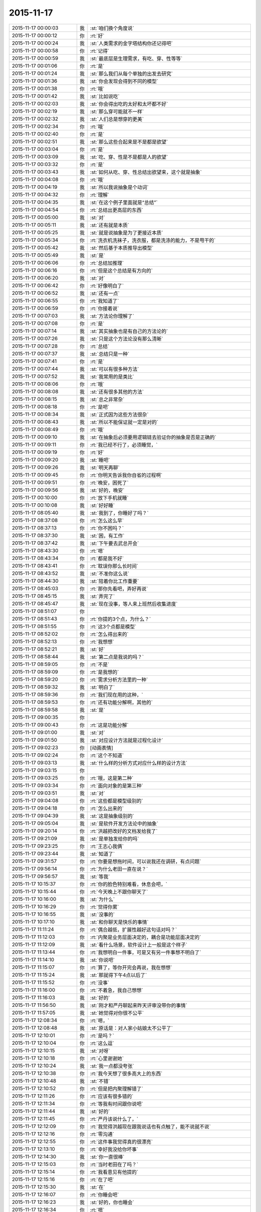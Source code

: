 2015-11-17
-------------

.. list-table::
   :widths: 25, 1, 60

   * - 2015-11-17 00:00:03
     - 我
     - :st:`咱们换个角度说`
   * - 2015-11-17 00:00:12
     - 你
     - :rt:`好`
   * - 2015-11-17 00:00:24
     - 我
     - :st:`人类需求的金字塔结构你还记得吧`
   * - 2015-11-17 00:00:58
     - 你
     - :rt:`记得`
   * - 2015-11-17 00:00:59
     - 我
     - :st:`最底层是生理需求，有吃、穿、性等等`
   * - 2015-11-17 00:01:06
     - 你
     - :rt:`是`
   * - 2015-11-17 00:01:24
     - 我
     - :st:`那么我们从每个单独的出发去研究`
   * - 2015-11-17 00:01:36
     - 我
     - :st:`你会发现会得到不同的模型`
   * - 2015-11-17 00:01:38
     - 你
     - :rt:`哦`
   * - 2015-11-17 00:01:42
     - 我
     - :st:`比如说吃`
   * - 2015-11-17 00:02:03
     - 我
     - :st:`你会得出吃的太好和太坏都不好`
   * - 2015-11-17 00:02:19
     - 我
     - :st:`那么穿可能就不一样`
   * - 2015-11-17 00:02:32
     - 我
     - :st:`人们总是想穿的更美`
   * - 2015-11-17 00:02:34
     - 你
     - :rt:`哦`
   * - 2015-11-17 00:02:40
     - 你
     - :rt:`是`
   * - 2015-11-17 00:02:51
     - 我
     - :st:`那么这些合起来是不是都是欲望`
   * - 2015-11-17 00:03:04
     - 你
     - :rt:`是`
   * - 2015-11-17 00:03:09
     - 我
     - :st:`吃、穿、性是不是都是人的欲望`
   * - 2015-11-17 00:03:32
     - 你
     - :rt:`是`
   * - 2015-11-17 00:03:43
     - 我
     - :st:`如何从吃、穿、性总结出欲望来，这个就是抽象`
   * - 2015-11-17 00:04:08
     - 你
     - :rt:`哦`
   * - 2015-11-17 00:04:19
     - 我
     - :st:`所以我说抽象是个动词`
   * - 2015-11-17 00:04:32
     - 你
     - :rt:`理解`
   * - 2015-11-17 00:04:35
     - 我
     - :st:`在这个例子里面就是“总结”`
   * - 2015-11-17 00:04:54
     - 你
     - :rt:`总结出更高层的东西`
   * - 2015-11-17 00:05:00
     - 我
     - :st:`对`
   * - 2015-11-17 00:05:11
     - 我
     - :st:`还有就是本质`
   * - 2015-11-17 00:05:25
     - 我
     - :st:`就是说抽象是为了更接近本质`
   * - 2015-11-17 00:05:34
     - 你
     - :rt:`洗衣机洗袜子，洗衣服，都是洗涤的能力，不是甩干的`
   * - 2015-11-17 00:05:42
     - 我
     - :st:`然后基于本质推导出模型`
   * - 2015-11-17 00:05:49
     - 我
     - :st:`是`
   * - 2015-11-17 00:06:06
     - 你
     - :rt:`总结加推理`
   * - 2015-11-17 00:06:16
     - 你
     - :rt:`但是这个总结是有方向的`
   * - 2015-11-17 00:06:20
     - 我
     - :st:`对`
   * - 2015-11-17 00:06:42
     - 你
     - :rt:`好像明白了`
   * - 2015-11-17 00:06:52
     - 我
     - :st:`还有一点`
   * - 2015-11-17 00:06:55
     - 你
     - :rt:`我知道了`
   * - 2015-11-17 00:06:59
     - 你
     - :rt:`你接着说`
   * - 2015-11-17 00:07:03
     - 我
     - :st:`方法论你理解了`
   * - 2015-11-17 00:07:08
     - 你
     - :rt:`是`
   * - 2015-11-17 00:07:14
     - 我
     - :st:`其实抽象也是有自己的方法论的`
   * - 2015-11-17 00:07:26
     - 我
     - :st:`只是这个方法论没有那么清晰`
   * - 2015-11-17 00:07:28
     - 你
     - :rt:`总结`
   * - 2015-11-17 00:07:37
     - 我
     - :st:`总结只是一种`
   * - 2015-11-17 00:07:41
     - 你
     - :rt:`是`
   * - 2015-11-17 00:07:44
     - 我
     - :st:`可以有很多种方法`
   * - 2015-11-17 00:07:52
     - 我
     - :st:`我常用的是类比`
   * - 2015-11-17 00:08:06
     - 你
     - :rt:`哦`
   * - 2015-11-17 00:08:08
     - 我
     - :st:`还有很多其他的方法`
   * - 2015-11-17 00:08:15
     - 我
     - :st:`总之非常杂`
   * - 2015-11-17 00:08:18
     - 你
     - :rt:`是吧`
   * - 2015-11-17 00:08:34
     - 我
     - :st:`正式因为这些方法很杂`
   * - 2015-11-17 00:08:43
     - 我
     - :st:`所以不能保证就一定是对的`
   * - 2015-11-17 00:08:49
     - 你
     - :rt:`哦`
   * - 2015-11-17 00:09:10
     - 我
     - :st:`在抽象后必须要用逻辑链去验证你的抽象是否是正确的`
   * - 2015-11-17 00:09:11
     - 你
     - :rt:`我已经不行了，必须睡觉，`
   * - 2015-11-17 00:09:19
     - 你
     - :rt:`好`
   * - 2015-11-17 00:09:20
     - 我
     - :st:`睡吧`
   * - 2015-11-17 00:09:26
     - 我
     - :st:`明天再聊`
   * - 2015-11-17 00:09:45
     - 你
     - :rt:`你明天告诉我你自省的过程啊`
   * - 2015-11-17 00:09:51
     - 你
     - :rt:`晚安，困死了`
   * - 2015-11-17 00:09:56
     - 我
     - :st:`好的，晚安`
   * - 2015-11-17 00:10:00
     - 你
     - :rt:`放下手机就睡`
   * - 2015-11-17 00:10:08
     - 我
     - :st:`好好睡`
   * - 2015-11-17 08:05:40
     - 我
     - :st:`我到了，你睡好了吗？`
   * - 2015-11-17 08:37:08
     - 你
     - :rt:`怎么这么早`
   * - 2015-11-17 08:37:13
     - 你
     - :rt:`你不困吗？`
   * - 2015-11-17 08:37:30
     - 我
     - :st:`困，有工作`
   * - 2015-11-17 08:37:42
     - 我
     - :st:`下午要去武总开会`
   * - 2015-11-17 08:43:30
     - 你
     - :rt:`嗯`
   * - 2015-11-17 08:43:34
     - 你
     - :rt:`都是我不好`
   * - 2015-11-17 08:43:41
     - 你
     - :rt:`耽误你那么长时间`
   * - 2015-11-17 08:43:52
     - 我
     - :st:`不准你这么说`
   * - 2015-11-17 08:44:30
     - 我
     - :st:`陪着你比工作重要`
   * - 2015-11-17 08:45:03
     - 你
     - :rt:`那你先看吧，弄好再说`
   * - 2015-11-17 08:45:15
     - 我
     - :st:`弄完了`
   * - 2015-11-17 08:45:47
     - 我
     - :st:`现在没事，等人来上班然后收集进度`
   * - 2015-11-17 08:51:07
     - 你
     - .. image:: /images/15252.jpg
          :width: 100px
   * - 2015-11-17 08:51:43
     - 你
     - :rt:`你提的3个点，为什么？`
   * - 2015-11-17 08:51:55
     - 你
     - :rt:`这3个点都是模型`
   * - 2015-11-17 08:52:02
     - 你
     - :rt:`怎么得出来的`
   * - 2015-11-17 08:52:13
     - 你
     - :rt:`我想想`
   * - 2015-11-17 08:52:21
     - 我
     - :st:`好`
   * - 2015-11-17 08:58:44
     - 我
     - :st:`第二点是我说的吗？`
   * - 2015-11-17 08:59:05
     - 你
     - :rt:`不是`
   * - 2015-11-17 08:59:09
     - 你
     - :rt:`是我想的`
   * - 2015-11-17 08:59:20
     - 你
     - :rt:`需求分析方法里的一种`
   * - 2015-11-17 08:59:32
     - 我
     - :st:`明白了`
   * - 2015-11-17 08:59:36
     - 你
     - :rt:`我们现在用的这种，`
   * - 2015-11-17 08:59:53
     - 你
     - :rt:`还有功能分解啊，其他的`
   * - 2015-11-17 08:59:58
     - 我
     - :st:`是`
   * - 2015-11-17 09:00:35
     - 你
     - .. image:: /images/15266.jpg
          :width: 100px
   * - 2015-11-17 09:00:43
     - 你
     - :rt:`这是功能分解`
   * - 2015-11-17 09:01:00
     - 我
     - :st:`对`
   * - 2015-11-17 09:01:50
     - 我
     - :st:`对应设计方法就是过程化设计`
   * - 2015-11-17 09:02:23
     - 你
     - [动画表情]
   * - 2015-11-17 09:02:24
     - 你
     - :rt:`这个不知道`
   * - 2015-11-17 09:03:13
     - 我
     - :st:`什么样的分析方式对应什么样的设计方法`
   * - 2015-11-17 09:03:15
     - 你
     - .. image:: /images/15273.jpg
          :width: 100px
   * - 2015-11-17 09:03:25
     - 你
     - :rt:`哦，这是第二种`
   * - 2015-11-17 09:03:34
     - 你
     - :rt:`面向对象的是第三种`
   * - 2015-11-17 09:03:51
     - 我
     - :st:`对`
   * - 2015-11-17 09:04:08
     - 你
     - :rt:`这些都是模型级别的`
   * - 2015-11-17 09:04:18
     - 你
     - :rt:`怎么出来的`
   * - 2015-11-17 09:04:39
     - 我
     - :st:`这是抽象级别的`
   * - 2015-11-17 09:05:04
     - 我
     - :st:`是软件开发方法论中的抽象`
   * - 2015-11-17 09:20:14
     - 你
     - :rt:`洪越把改好的文档发给我了`
   * - 2015-11-17 09:21:09
     - 我
     - :st:`是单独发给你的吗`
   * - 2015-11-17 09:23:25
     - 你
     - :rt:`王志心我俩`
   * - 2015-11-17 09:23:44
     - 我
     - :st:`知道了`
   * - 2015-11-17 09:31:57
     - 你
     - :rt:`你要是想拖时间，可以说我还在调研，有点问题`
   * - 2015-11-17 09:56:14
     - 你
     - :rt:`为什么老田一直在说？`
   * - 2015-11-17 09:56:57
     - 我
     - :st:`等我`
   * - 2015-11-17 10:15:37
     - 你
     - :rt:`你的脸色特别难看，休息会吧，`
   * - 2015-11-17 10:15:44
     - 你
     - :rt:`今天晚上不跟你聊天了`
   * - 2015-11-17 10:16:00
     - 我
     - :st:`为什么`
   * - 2015-11-17 10:16:29
     - 你
     - :rt:`觉得你累`
   * - 2015-11-17 10:16:55
     - 我
     - :st:`没事的`
   * - 2015-11-17 10:17:10
     - 我
     - :st:`和你聊天是快乐的事情`
   * - 2015-11-17 11:11:24
     - 你
     - :rt:`偶合越低，扩展性越好这句话对吗？`
   * - 2015-11-17 11:12:03
     - 你
     - :rt:`内聚是业务层面决定的，耦合是功能层面决定的`
   * - 2015-11-17 11:12:09
     - 我
     - :st:`看什么场景，软件设计上一般是这个样子`
   * - 2015-11-17 11:13:44
     - 你
     - :rt:`我想明白一件事，可是又有另一件事想不明白了`
   * - 2015-11-17 11:14:10
     - 我
     - :st:`你说吧`
   * - 2015-11-17 11:15:07
     - 你
     - :rt:`算了，等你开完会再说，我在想想`
   * - 2015-11-17 11:15:24
     - 我
     - :st:`那就得下午4点以后了`
   * - 2015-11-17 11:15:52
     - 你
     - :rt:`没事`
   * - 2015-11-17 11:16:00
     - 你
     - :rt:`不着急，我自己想想`
   * - 2015-11-17 11:16:03
     - 我
     - :st:`好的`
   * - 2015-11-17 11:56:50
     - 我
     - :st:`刚才和严丹聊起来昨天评审没带你的事情`
   * - 2015-11-17 11:57:05
     - 我
     - :st:`她觉得对你很不公平`
   * - 2015-11-17 12:08:34
     - 你
     - :rt:`嗯，`
   * - 2015-11-17 12:08:48
     - 我
     - :st:`原话是：对人家小姑娘太不公平了`
   * - 2015-11-17 12:10:01
     - 你
     - :rt:`是吗？`
   * - 2015-11-17 12:10:04
     - 你
     - :rt:`这么逗`
   * - 2015-11-17 12:10:15
     - 我
     - :st:`对呀`
   * - 2015-11-17 12:10:18
     - 你
     - :rt:`心里谢谢她`
   * - 2015-11-17 12:10:24
     - 我
     - :st:`我一点都没夸张`
   * - 2015-11-17 12:10:38
     - 你
     - :rt:`我今天想了很多高大上的东西`
   * - 2015-11-17 12:10:48
     - 我
     - :st:`不错`
   * - 2015-11-17 12:10:52
     - 你
     - :rt:`但是把内聚理解错了`
   * - 2015-11-17 12:11:26
     - 你
     - :rt:`应该有很多错的`
   * - 2015-11-17 12:11:34
     - 你
     - :rt:`等我有时间跟你说吧`
   * - 2015-11-17 12:11:44
     - 我
     - :st:`好的`
   * - 2015-11-17 12:11:45
     - 你
     - :rt:`严丹该说什么了，`
   * - 2015-11-17 12:12:09
     - 你
     - :rt:`我觉得洪越现在跟我说话也有点触了，能不说就不说`
   * - 2015-11-17 12:12:16
     - 你
     - :rt:`零沟通`
   * - 2015-11-17 12:12:55
     - 你
     - :rt:`这件事我觉得真的很漂亮`
   * - 2015-11-17 12:13:10
     - 你
     - :rt:`幸好我没给你坏事`
   * - 2015-11-17 12:14:30
     - 我
     - :st:`你一直很棒`
   * - 2015-11-17 12:15:03
     - 你
     - :rt:`当时老田在了吗？`
   * - 2015-11-17 12:15:14
     - 你
     - :rt:`我看意见有他提的`
   * - 2015-11-17 12:15:16
     - 你
     - :rt:`在了吧`
   * - 2015-11-17 12:15:30
     - 我
     - :st:`在`
   * - 2015-11-17 12:16:07
     - 你
     - :rt:`你睡会吧`
   * - 2015-11-17 12:16:23
     - 我
     - :st:`好的，你也睡会`
   * - 2015-11-17 12:16:34
     - 你
     - :rt:`嗯`
   * - 2015-11-17 13:30:39
     - 你
     - :rt:`几点开会`
   * - 2015-11-17 13:31:13
     - 我
     - :st:`2点`
   * - 2015-11-17 13:31:26
     - 我
     - :st:`今天开会不能和你聊天了`
   * - 2015-11-17 13:31:34
     - 我
     - :st:`武总很介意这事`
   * - 2015-11-17 16:00:15
     - 我
     - :st:`终于完事了，你们呢`
   * - 2015-11-17 16:47:10
     - 我
     - :st:`亲，你今天几点走？`
   * - 2015-11-17 17:03:39
     - 你
     - :rt:`打球`
   * - 2015-11-17 17:03:52
     - 我
     - :st:`哦`
   * - 2015-11-17 17:04:02
     - 我
     - :st:`那就算了吧`
   * - 2015-11-17 17:05:14
     - 我
     - :st:`[可怜]`
   * - 2015-11-17 17:06:30
     - 你
     - :rt:`有时间再看，要好好看哦`
   * - 2015-11-17 17:07:01
     - 你
     - :rt:`还有点紧张`
   * - 2015-11-17 17:07:05
     - 我
     - :st:`哦，没时间，不给你看了[右哼哼]`
   * - 2015-11-17 17:07:57
     - 你
     - .. image:: /images/15345.jpg
          :width: 100px
   * - 2015-11-17 17:08:05
     - 你
     - :rt:`过来，挠死你`
   * - 2015-11-17 17:36:26
     - 我
     - :st:`你几点回来`
   * - 2015-11-17 17:38:03
     - 我
     - :st:`私人计算器 - 私密文件隐藏工具 & 图片/视频浏览器 作者是 Bang`
       :st:`https://appsto.re/cn/WfEHM.i`
   * - 2015-11-17 17:38:15
     - 我
     - :st:`刚才给你看的软件`
   * - 2015-11-17 17:45:21
     - 你
     - :rt:`哈哈`
   * - 2015-11-17 17:45:42
     - 你
     - :rt:`一个小时，不过阿娇跟我一起[大哭]`
   * - 2015-11-17 17:45:54
     - 我
     - :st:`好吧，我等你`
   * - 2015-11-17 17:46:10
     - 你
     - :rt:`你怎么等我`
   * - 2015-11-17 17:46:23
     - 你
     - :rt:`我得带阿娇回地铁站`
   * - 2015-11-17 17:46:30
     - 我
     - :st:`我回家等你`
   * - 2015-11-17 17:46:35
     - 你
     - :rt:`哈哈`
   * - 2015-11-17 17:46:41
     - 我
     - :st:`等你微信我`
   * - 2015-11-17 17:46:47
     - 你
     - :rt:`你把照片删了行吗？`
   * - 2015-11-17 17:46:50
     - 你
     - :rt:`那么丑`
   * - 2015-11-17 17:46:53
     - 我
     - :st:`你以为我怎么等你`
   * - 2015-11-17 17:46:57
     - 我
     - :st:`我喜欢`
   * - 2015-11-17 17:47:07
     - 我
     - :st:`外面的都删了`
   * - 2015-11-17 17:47:13
     - 我
     - :st:`自己留着看`
   * - 2015-11-17 17:47:14
     - 你
     - :rt:`要是她不做我车，你可以啊`
   * - 2015-11-17 17:47:27
     - 我
     - :st:`是呗，我也想`
   * - 2015-11-17 17:47:29
     - 你
     - :rt:`快删了，以后再给你发`
   * - 2015-11-17 17:47:40
     - 你
     - :rt:`删了`
   * - 2015-11-17 17:47:49
     - 我
     - :st:`你发给我的我都收起来`
   * - 2015-11-17 17:47:54
     - 我
     - :st:`慢慢看`
   * - 2015-11-17 17:47:58
     - 你
     - :rt:`今天大崔发言了，没有我想象的好`
   * - 2015-11-17 17:48:03
     - 你
     - :rt:`有什么好看的`
   * - 2015-11-17 17:48:05
     - 我
     - :st:`都特么美`
   * - 2015-11-17 17:48:07
     - 你
     - :rt:`不理解`
   * - 2015-11-17 17:48:39
     - 你
     - :rt:`难看，现在都不敢自拍了，你等我吧，我打球回来找你`
   * - 2015-11-17 17:48:49
     - 我
     - :st:`好的`
   * - 2015-11-17 19:28:55
     - 我
     - :st:`你还不走`
   * - 2015-11-17 19:29:10
     - 我
     - :st:`刘甲肯定送我`
   * - 2015-11-17 20:01:21
     - 我
     - :st:`到家了吗`
   * - 2015-11-17 20:19:03
     - 我
     - :st:`好的`
   * - 2015-11-17 20:19:04
     - 你
     - :rt:`刚到，今天去趟加油站加油`
   * - 2015-11-17 21:05:26
     - 你
     - :rt:`干嘛呢？`
   * - 2015-11-17 21:14:12
     - 我
     - :st:`我姥姥刚才不好`
   * - 2015-11-17 21:14:24
     - 我
     - :st:`刚刚忙完`
   * - 2015-11-17 21:14:32
     - 我
     - :st:`着急了吧`
   * - 2015-11-17 21:18:05
     - 我
     - :st:`生气了？`
   * - 2015-11-17 21:21:01
     - 我
     - :st:`睡觉了？`
   * - 2015-11-17 21:43:01
     - 我
     - :st:`旭明电话`
   * - 2015-11-17 21:45:28
     - 我
     - :st:`别着急`
   * - 2015-11-17 21:45:53
     - 你
     - :rt:`没事就行，你姥姥怎么样了`
   * - 2015-11-17 21:46:00
     - 我
     - :st:`高血压`
   * - 2015-11-17 21:46:08
     - 你
     - :rt:`好了吗？`
   * - 2015-11-17 21:46:19
     - 我
     - :st:`躺下了`
   * - 2015-11-17 21:46:27
     - 你
     - :rt:`嗯`
   * - 2015-11-17 21:46:31
     - 我
     - :st:`应该好多了`
   * - 2015-11-17 21:46:40
     - 你
     - :rt:`我想洗澡去，你再等我会`
   * - 2015-11-17 21:46:44
     - 我
     - :st:`吓坏我了`
   * - 2015-11-17 21:46:47
     - 我
     - :st:`好的`
   * - 2015-11-17 22:20:40
     - 你
     - :rt:`好了`
   * - 2015-11-17 22:21:04
     - 我
     - :st:`好的`
   * - 2015-11-17 22:21:38
     - 你
     - :rt:`你完事了吗`
   * - 2015-11-17 22:21:43
     - 我
     - :st:`今天想聊什么`
   * - 2015-11-17 22:21:54
     - 你
     - :rt:`你看我的ppt 了吗？`
   * - 2015-11-17 22:22:01
     - 我
     - :st:`还没有`
   * - 2015-11-17 22:22:08
     - 我
     - :st:`明天吧`
   * - 2015-11-17 22:22:41
     - 我
     - :st:`我姥姥还没睡`
   * - 2015-11-17 22:22:50
     - 你
     - :rt:`哦，还没睡啊`
   * - 2015-11-17 22:22:57
     - 你
     - :rt:`那算了`
   * - 2015-11-17 22:22:59
     - 我
     - :st:`她难受`
   * - 2015-11-17 22:23:04
     - 我
     - :st:`我陪着她`
   * - 2015-11-17 22:23:05
     - 你
     - :rt:`本来想打电话的`
   * - 2015-11-17 22:23:10
     - 我
     - :st:`我知道`
   * - 2015-11-17 22:23:11
     - 你
     - :rt:`吃药了吗？`
   * - 2015-11-17 22:23:14
     - 你
     - :rt:`应该的`
   * - 2015-11-17 22:23:15
     - 我
     - :st:`吃了`
   * - 2015-11-17 22:23:20
     - 你
     - :rt:`好`
   * - 2015-11-17 22:23:26
     - 你
     - :rt:`那就观察观察`
   * - 2015-11-17 22:23:44
     - 我
     - :st:`明天晚上咱俩面谈吧`
   * - 2015-11-17 22:23:52
     - 我
     - :st:`正好说说PPT`
   * - 2015-11-17 22:24:12
     - 我
     - :st:`而且明天下午我去开任职的会`
   * - 2015-11-17 22:24:13
     - 你
     - :rt:`好啊，没事的话行`
   * - 2015-11-17 22:24:16
     - 你
     - :rt:`好`
   * - 2015-11-17 22:24:22
     - 你
     - :rt:`正好`
   * - 2015-11-17 22:24:28
     - 我
     - :st:`是`
   * - 2015-11-17 22:24:40
     - 你
     - :rt:`我问你几个观点`
   * - 2015-11-17 22:24:46
     - 你
     - :rt:`你看我说的对不对`
   * - 2015-11-17 22:24:54
     - 我
     - :st:`好的`
   * - 2015-11-17 22:25:23
     - 你
     - :rt:`从我今天发给你的问题开始`
   * - 2015-11-17 22:26:13
     - 你
     - :rt:`我想这个问题的时候看书来着，看到需求的优先级，一下子想通了，你看我想的对不对`
   * - 2015-11-17 22:26:24
     - 我
     - :st:`好的`
   * - 2015-11-17 22:26:29
     - 你
     - :rt:`你说软件复杂的根本原因是变化`
   * - 2015-11-17 22:27:00
     - 你
     - :rt:`那需求分析复杂的原因也是变化这句话对吗？`
   * - 2015-11-17 22:27:16
     - 你
     - :rt:`我理解的，软件复杂是因为需求变化`
   * - 2015-11-17 22:27:21
     - 我
     - :st:`对`
   * - 2015-11-17 22:27:26
     - 你
     - :rt:`那就对了`
   * - 2015-11-17 22:27:59
     - 你
     - :rt:`我看到一句话，是功能分解法的缺点之一是不能适应需求的变化`
   * - 2015-11-17 22:28:25
     - 你
     - :rt:`那么面向对象分析法肯定能适应需求的变化`
   * - 2015-11-17 22:28:33
     - 你
     - :rt:`But how ？`
   * - 2015-11-17 22:29:34
     - 你
     - :rt:`面向对象分析法和结构分析法都是分解·抽象的思想`
   * - 2015-11-17 22:30:00
     - 你
     - :rt:`只不过一个是面向对象的，一个是面向过程的`
   * - 2015-11-17 22:30:45
     - 你
     - :rt:`抽象的概念很重要，通过抽象能够找到需求的本质`
   * - 2015-11-17 22:31:04
     - 我
     - :st:`对`
   * - 2015-11-17 22:31:16
     - 你
     - :rt:`而本质的需求是软件必须满足的功能，而且要非常完美的完成`
   * - 2015-11-17 22:31:31
     - 你
     - :rt:`这个对应需求优先级的基本需求`
   * - 2015-11-17 22:33:18
     - 你
     - :rt:`而我们抽象的过程忽略的那些主要的细节，非本质但也很重要的细节，是增强产品的需求，对应需求优先级的条件需求`
   * - 2015-11-17 22:33:43
     - 你
     - :rt:`这部分功能要努力做到完美，不做也可以接受`
   * - 2015-11-17 22:34:55
     - 你
     - :rt:`而抽象过程中忽略的次要细节，最外层的细节，是可做可不做的，对应需求优先级的可选需求，`
   * - 2015-11-17 22:35:16
     - 你
     - :rt:`这部分功能允许有瑕疵`
   * - 2015-11-17 22:35:26
     - 我
     - :st:`哈哈`
   * - 2015-11-17 22:35:33
     - 你
     - :rt:`你笑什么`
   * - 2015-11-17 22:35:36
     - 我
     - :st:`你总结的比我好`
   * - 2015-11-17 22:35:41
     - 你
     - :rt:`啊？`
   * - 2015-11-17 22:35:49
     - 我
     - :st:`我都没有想这么清楚`
   * - 2015-11-17 22:35:51
     - 你
     - :rt:`我还没说完呢，这不是最重要的`
   * - 2015-11-17 22:35:57
     - 你
     - :rt:`你接着听我说`
   * - 2015-11-17 22:35:58
     - 我
     - :st:`好的`
   * - 2015-11-17 22:36:14
     - 你
     - :rt:`我今天兴奋的没睡着觉`
   * - 2015-11-17 22:36:20
     - 我
     - :st:`哦`
   * - 2015-11-17 22:36:56
     - 你
     - :rt:`这下就到抽象为什么能适应需求的变化`
   * - 2015-11-17 22:37:22
     - 你
     - :rt:`接下来的阐述也能解释显示和隐士需求`
   * - 2015-11-17 22:39:20
     - 你
     - :rt:`抽象目的是抓住需求的本质，有了本质就可以判断变化的需求是否可以扩展，如果变化的需求和原来的需求本质相同，就可以复用原来需求的模型，如果变化的需求和原来的需求本质不同，就不能再次复用`
   * - 2015-11-17 22:39:38
     - 你
     - :rt:`这一点加载工具是个特别好的例子`
   * - 2015-11-17 22:39:41
     - 我
     - :st:`对`
   * - 2015-11-17 22:41:03
     - 你
     - :rt:`我做的通配符，指定列值等这些需求的本质相同，依然是加载工具，所以控制文件，dispserver dispcli 的模型是可以复用的`
   * - 2015-11-17 22:41:16
     - 我
     - :st:`是`
   * - 2015-11-17 22:41:35
     - 你
     - :rt:`而迁移工具的需求跟加载工具本质不同，所以不能复用`
   * - 2015-11-17 22:41:46
     - 我
     - :st:`对`
   * - 2015-11-17 22:42:28
     - 你
     - :rt:`从这点上说，只要需求本质找到，而且需求本质没变，抽象思维就能够适应需求变化`
   * - 2015-11-17 22:43:37
     - 你
     - :rt:`而用户提的显示需求是分布在各个层次上的零散的需求点，有的是本质，有的是主要细节，有的是必要细节`
   * - 2015-11-17 22:44:40
     - 你
     - :rt:`我们挖掘的隐士需求，和已有的显示需求最小合集必须包括整个需求的本质`
   * - 2015-11-17 22:44:57
     - 你
     - :rt:`这样形成的需求就能够适应变化`
   * - 2015-11-17 22:45:09
     - 我
     - :st:`你先写，我去洗澡，回来上床陪你`
   * - 2015-11-17 22:45:10
     - 你
     - :rt:`而且能够最大限度的复用`
   * - 2015-11-17 22:45:14
     - 你
     - :rt:`好`
   * - 2015-11-17 22:46:24
     - 你
     - :rt:`这是我理解的你说的显隐式需求，`
   * - 2015-11-17 22:46:45
     - 你
     - :rt:`下一句是功能分解法被淘汰的原因`
   * - 2015-11-17 22:49:25
     - 你
     - :rt:`他的缺点有3个，我只说2个，有一个不重要，功能分解法就是把需求和功能做一一映射，这种方法看似实现了所有需求，但他忽略了最重要的东西，就是各个需求之间的联系，我把他叫做内聚，把整个系统看成一个模块，里边有多个需求点，或者叫功能`
   * - 2015-11-17 22:51:04
     - 你
     - :rt:`这些功能之间是有联系的，这个联系的模型就是本质，主要细节，次要细节模型，功能分解法忽视了这个联系，所以需求点之间的关系极弱，甚至有些关系都是错的，也因为如此，他适应不了需求的变化，`
   * - 2015-11-17 22:52:27
     - 你
     - :rt:`因为那个需求点对于他来说，与原来的关系都不清楚，只能来一个做一个，根本没有复用一说，他的没法复用，`
   * - 2015-11-17 22:52:44
     - 你
     - :rt:`第二个缺点是不能判断需求的正确性`
   * - 2015-11-17 22:54:27
     - 你
     - :rt:`面向对象分析法为什么能判断需求的正确性，这是由需求本质的模型决定的，如果出现错误，在这个模型中，最终必然会出现矛盾，这个例子我想不出来`
   * - 2015-11-17 22:55:43
     - 你
     - :rt:`而功能分解法忽视了联系，各个点关系弱或者独立，或者关系错误，没有整体观，没有逻辑推理，判断不了正误`
   * - 2015-11-17 22:56:00
     - 我
     - :st:`出来了`
   * - 2015-11-17 22:56:11
     - 你
     - :rt:`嗯，你看看吧`
   * - 2015-11-17 22:56:44
     - 你
     - :rt:`好累`
   * - 2015-11-17 22:56:59
     - 你
     - :rt:`你看看有没有错的`
   * - 2015-11-17 22:58:19
     - 我
     - :st:`老杨电话`
   * - 2015-11-17 22:58:54
     - 我
     - :st:`困了吗`
   * - 2015-11-17 22:59:39
     - 你
     - :rt:`没困`
   * - 2015-11-17 23:00:39
     - 我
     - :st:`好的`
   * - 2015-11-17 23:00:47
     - 我
     - :st:`我先看看`
   * - 2015-11-17 23:00:52
     - 你
     - :rt:`嗯`
   * - 2015-11-17 23:01:01
     - 我
     - :st:`还在打电话`
   * - 2015-11-17 23:01:16
     - 你
     - :rt:`你先忙吧，我不急`
   * - 2015-11-17 23:03:46
     - 我
     - :st:`看完了`
   * - 2015-11-17 23:04:04
     - 你
     - :rt:`嗯，有错的吗？`
   * - 2015-11-17 23:04:09
     - 我
     - :st:`你说的比以前又很大进步`
   * - 2015-11-17 23:04:16
     - 你
     - :rt:`或者说跳跃的`
   * - 2015-11-17 23:04:23
     - 我
     - :st:`非常大的进步`
   * - 2015-11-17 23:04:40
     - 你
     - :rt:`这跟你那次培训有直接关系`
   * - 2015-11-17 23:04:46
     - 我
     - :st:`而且是按照我说的方向前进的`
   * - 2015-11-17 23:04:52
     - 你
     - :rt:`真的吗？`
   * - 2015-11-17 23:04:56
     - 我
     - :st:`对呀`
   * - 2015-11-17 23:04:57
     - 你
     - :rt:`太好了，`
   * - 2015-11-17 23:05:10
     - 你
     - :rt:`我就想跟你聊聊我想的这些`
   * - 2015-11-17 23:05:20
     - 你
     - :rt:`因为我脑子里有很多问题`
   * - 2015-11-17 23:05:37
     - 我
     - :st:`好呀`
   * - 2015-11-17 23:05:38
     - 你
     - :rt:`我以前习惯一直跟你问，自己不动脑子`
   * - 2015-11-17 23:05:44
     - 我
     - :st:`说说吧`
   * - 2015-11-17 23:06:04
     - 你
     - :rt:`你先说，我说的这些有没有错的`
   * - 2015-11-17 23:06:16
     - 我
     - :st:`基本上没错`
   * - 2015-11-17 23:06:35
     - 我
     - :st:`或者说从你这个层次上讲没错`
   * - 2015-11-17 23:06:38
     - 你
     - :rt:`我怕我想错了，因为后边我有点想不明白`
   * - 2015-11-17 23:06:44
     - 你
     - :rt:`哦，`
   * - 2015-11-17 23:06:54
     - 我
     - :st:`想不明白是因为层次不够`
   * - 2015-11-17 23:06:55
     - 你
     - :rt:`那我问你几个问题`
   * - 2015-11-17 23:07:12
     - 你
     - :rt:`到这这部分基本结束了`
   * - 2015-11-17 23:07:32
     - 你
     - :rt:`就是显隐士需求，和需求变化的事`
   * - 2015-11-17 23:08:07
     - 你
     - :rt:`结构化分析法和面向对象分析法都是分解抽象的思想`
   * - 2015-11-17 23:08:29
     - 我
     - :st:`是`
   * - 2015-11-17 23:08:32
     - 你
     - :rt:`我看书上说，结构化分析法是面向过程的`
   * - 2015-11-17 23:08:40
     - 你
     - :rt:`是数据流图`
   * - 2015-11-17 23:08:52
     - 你
     - :rt:`而面向对象是用例图`
   * - 2015-11-17 23:09:04
     - 你
     - :rt:`我想为什么是这样的`
   * - 2015-11-17 23:09:43
     - 你
     - :rt:`他说usecase 模型是从外部看系统构建出来的`
   * - 2015-11-17 23:09:53
     - 你
     - :rt:`黑盒`
   * - 2015-11-17 23:10:21
     - 你
     - :rt:`这个我也能理解，就是用户·系统模型`
   * - 2015-11-17 23:10:30
     - 你
     - :rt:`可是为什么是这样的`
   * - 2015-11-17 23:11:42
     - 你
     - :rt:`剩下还有一点我的理解，我觉得，需求分析对应软件设计的话，编写软件需求说明书就对应软件设计的编码，`
   * - 2015-11-17 23:12:07
     - 你
     - :rt:`都是把模型表达出来的方式`
   * - 2015-11-17 23:14:07
     - 你
     - :rt:`所以，站在用户的角度，体现用户的价值这些都是编写软件说明书需要注意的事情，他对找模型帮助不大，而且模型必须是在写文档之前就建立好了`
   * - 2015-11-17 23:14:21
     - 我
     - :st:`j接着说`
   * - 2015-11-17 23:15:08
     - 你
     - :rt:`没了，我说的这些就是我ppt想表达的东西，就是中间那个问题，没串起来`
   * - 2015-11-17 23:15:30
     - 你
     - :rt:`你明天看我ppt 的话就看出来了`
   * - 2015-11-17 23:15:49
     - 我
     - :st:`我告诉你吧`
   * - 2015-11-17 23:15:50
     - 你
     - :rt:`因为那个问题我没想明白，我在ppt 里没有写`
   * - 2015-11-17 23:15:54
     - 你
     - :rt:`好`
   * - 2015-11-17 23:16:04
     - 你
     - :rt:`刚才好像有人敲门`
   * - 2015-11-17 23:16:14
     - 你
     - :rt:`我没感动`
   * - 2015-11-17 23:16:20
     - 我
     - :st:`先别动`
   * - 2015-11-17 23:16:24
     - 我
     - :st:`听听再说`
   * - 2015-11-17 23:16:36
     - 你
     - :rt:`不敲了`
   * - 2015-11-17 23:16:44
     - 你
     - :rt:`好像是`
   * - 2015-11-17 23:16:45
     - 我
     - :st:`好的`
   * - 2015-11-17 23:17:07
     - 你
     - :rt:`我家卧室离门挺远的，不知道是不是我家门`
   * - 2015-11-17 23:17:22
     - 我
     - :st:`结构化分析和面向对象分析有本质不同`
   * - 2015-11-17 23:17:27
     - 你
     - :rt:`你接着说`
   * - 2015-11-17 23:17:52
     - 我
     - :st:`也就是功能分解法和面向对象的区别`
   * - 2015-11-17 23:18:09
     - 你
     - :rt:`啊？`
   * - 2015-11-17 23:18:27
     - 我
     - :st:`你还记得我培训说过我们为什么使用面向对象吗`
   * - 2015-11-17 23:18:44
     - 你
     - :rt:`功能分解，结构化分析，面向对象分析是需求分析的3个方法`
   * - 2015-11-17 23:18:56
     - 你
     - :rt:`现在大家都用面向对象分析法`
   * - 2015-11-17 23:19:01
     - 我
     - :st:`前两个本质上没有区别`
   * - 2015-11-17 23:19:07
     - 你
     - :rt:`哦`
   * - 2015-11-17 23:19:16
     - 你
     - :rt:`你接着说`
   * - 2015-11-17 23:19:20
     - 我
     - :st:`结构化一般在程序设计里用的多`
   * - 2015-11-17 23:19:31
     - 我
     - :st:`好`
   * - 2015-11-17 23:19:48
     - 我
     - :st:`你还记得我们是怎么认识世界的吗`
   * - 2015-11-17 23:20:08
     - 你
     - :rt:`不记得了`
   * - 2015-11-17 23:20:16
     - 我
     - :st:`面向对象`
   * - 2015-11-17 23:20:36
     - 我
     - :st:`从小我们就是接受面向对象的训练`
   * - 2015-11-17 23:20:41
     - 我
     - :st:`举个例子`
   * - 2015-11-17 23:20:48
     - 你
     - :rt:`嗯`
   * - 2015-11-17 23:20:54
     - 我
     - :st:`教小孩认识苹果`
   * - 2015-11-17 23:21:08
     - 我
     - :st:`会先说这是一个苹果`
   * - 2015-11-17 23:21:30
     - 我
     - :st:`苹果外面有皮，里面有核`
   * - 2015-11-17 23:21:43
     - 我
     - :st:`吃的是苹果肉`
   * - 2015-11-17 23:21:48
     - 我
     - :st:`对不对`
   * - 2015-11-17 23:21:53
     - 你
     - :rt:`对`
   * - 2015-11-17 23:22:02
     - 你
     - :rt:`我好像明白点了`
   * - 2015-11-17 23:22:41
     - 你
     - :rt:`从外部看系统的方法是人们认识世界的方法`
   * - 2015-11-17 23:22:50
     - 我
     - :st:`对`
   * - 2015-11-17 23:23:50
     - 你
     - :rt:`结构化分析法是把系统当成白盒`
   * - 2015-11-17 23:24:11
     - 你
     - :rt:`数据像血液一样`
   * - 2015-11-17 23:24:37
     - 你
     - :rt:`看着在系统里怎么运作，这显然不是人们了解事物的方法`
   * - 2015-11-17 23:25:07
     - 你
     - :rt:`这是人们已经研究完事物后，验证的方法`
   * - 2015-11-17 23:25:32
     - 你
     - :rt:`姥姥睡了吗？`
   * - 2015-11-17 23:26:07
     - 我
     - :st:`刚才老杨电话`
   * - 2015-11-17 23:26:37
     - 我
     - :st:`睡了，不是很踏实，今天晚上我陪着她`
   * - 2015-11-17 23:27:04
     - 你
     - :rt:`嗯`
   * - 2015-11-17 23:27:11
     - 我
     - :st:`结构化是白盒`
   * - 2015-11-17 23:27:17
     - 我
     - :st:`但是不是血液`
   * - 2015-11-17 23:27:32
     - 你
     - :rt:`你这是给我不能给你打电话的暗示吗？`
   * - 2015-11-17 23:27:40
     - 我
     - :st:`是`
   * - 2015-11-17 23:27:48
     - 你
     - :rt:`真讨厌`
   * - 2015-11-17 23:28:08
     - 我
     - :st:`我也想和你聊，特别想听你的声音`
   * - 2015-11-17 23:28:13
     - 你
     - :rt:`我想听你说话，就一会行不`
   * - 2015-11-17 23:28:23
     - 我
     - :st:`算了吧`
   * - 2015-11-17 23:28:30
     - 你
     - :rt:`哦`
   * - 2015-11-17 23:28:37
     - 你
     - :rt:`那算了`
   * - 2015-11-17 23:28:39
     - 我
     - :st:`明天晚上我陪你面谈`
   * - 2015-11-17 23:28:45
     - 你
     - :rt:`让姥姥安心睡吧`
   * - 2015-11-17 23:28:52
     - 我
     - :st:`随你怎么聊`
   * - 2015-11-17 23:29:00
     - 我
     - :st:`聊到几点都行`
   * - 2015-11-17 23:29:23
     - 我
     - :st:`到时候让你听烦了我的声音`
   * - 2015-11-17 23:29:55
     - 你
     - :rt:`我就是觉得电话里你的声音很柔和`
   * - 2015-11-17 23:30:03
     - 我
     - :st:`哦`
   * - 2015-11-17 23:30:07
     - 你
     - :rt:`而且很开心`
   * - 2015-11-17 23:30:15
     - 我
     - :st:`平时说话我也一样的`
   * - 2015-11-17 23:30:22
     - 你
     - :rt:`当面就没感觉了`
   * - 2015-11-17 23:30:56
     - 我
     - :st:`好吧，你打过来吧，就说两句，不准多了`
   * - 2015-11-17 23:31:08
     - 你
     - :rt:`不了`
   * - 2015-11-17 23:31:17
     - 你
     - :rt:`让姥姥好好睡吧`
   * - 2015-11-17 23:31:20
     - 我
     - :st:`打吧`
   * - 2015-11-17 23:31:25
     - 你
     - :rt:`你看你，`
   * - 2015-11-17 23:31:30
     - 我
     - :st:`我告诉你哪错了`
   * - 2015-11-17 23:31:35
     - 你
     - :rt:`我怕吵到她`
   * - 2015-11-17 23:31:39
     - 我
     - :st:`省的我打字了`
   * - 2015-11-17 23:31:50
     - 我
     - :st:`我静音了`
   * - 2015-11-17 23:53:17
     - 你
     - :rt:`我是不是很烦人`
   * - 2015-11-17 23:53:19
     - 我
     - :st:`我想起来我要说什么了`
   * - 2015-11-17 23:53:26
     - 你
     - :rt:`啊？`
   * - 2015-11-17 23:53:33
     - 我
     - :st:`我今天脑子就是短路了`
   * - 2015-11-17 23:53:42
     - 我
     - :st:`我喜欢你`
   * - 2015-11-17 23:53:54
     - 你
     - :rt:`啥？`
   * - 2015-11-17 23:53:57
     - 我
     - :st:`这就是我要说的`
   * - 2015-11-17 23:54:08
     - 你
     - :rt:`啊`
   * - 2015-11-17 23:54:15
     - 你
     - :rt:`你不是经常说吗`
   * - 2015-11-17 23:54:17
     - 我
     - :st:`你的声音很好听`
   * - 2015-11-17 23:54:22
     - 你
     - :rt:`我知道啊`
   * - 2015-11-17 23:54:50
     - 我
     - :st:`和平时很不一样`
   * - 2015-11-17 23:55:02
     - 你
     - :rt:`没有，你其实应该是不怎么喜欢听我的声音的`
   * - 2015-11-17 23:55:19
     - 你
     - :rt:`不一样吗？`
   * - 2015-11-17 23:55:36
     - 你
     - :rt:`你累了，快睡觉吧`
   * - 2015-11-17 23:56:05
     - 我
     - :st:`你睡吗`
   * - 2015-11-17 23:56:17
     - 我
     - :st:`不知道为什么`
   * - 2015-11-17 23:56:29
     - 你
     - :rt:`你看夜这么深，我又这么主动，你又很累`
   * - 2015-11-17 23:56:31
     - 我
     - :st:`听完你的声音`
   * - 2015-11-17 23:56:43
     - 你
     - :rt:`就容易有这种感觉`
   * - 2015-11-17 23:56:44
     - 我
     - :st:`很舍不得你`
   * - 2015-11-17 23:56:54
     - 你
     - :rt:`其实不是的`
   * - 2015-11-17 23:57:06
     - 我
     - :st:`也许吧`
   * - 2015-11-17 23:57:14
     - 你
     - :rt:`嗯，就是`
   * - 2015-11-17 23:57:26
     - 我
     - :st:`不过就是很好听`
   * - 2015-11-17 23:57:33
     - 你
     - :rt:`我主动是因为我觉得你真的真的很累`
   * - 2015-11-17 23:57:49
     - 你
     - :rt:`特别特别想让你睡觉`
   * - 2015-11-17 23:57:57
     - 我
     - :st:`连你都看出来了，那就是真的累了`
   * - 2015-11-17 23:58:03
     - 你
     - :rt:`真的`
   * - 2015-11-17 23:58:10
     - 我
     - :st:`再聊一会吧`
   * - 2015-11-17 23:58:14
     - 你
     - :rt:`快睡觉吧，什么都别想了`
   * - 2015-11-17 23:58:27
     - 我
     - :st:`想和你再聊会`
   * - 2015-11-17 23:58:37
     - 我
     - :st:`聊什么都行`
   * - 2015-11-17 23:58:48
     - 你
     - :rt:`没什么聊的啊`
   * - 2015-11-17 23:58:56
     - 我
     - :st:`哦`
   * - 2015-11-17 23:59:02
     - 你
     - :rt:`我不喜欢你喜欢我`
   * - 2015-11-17 23:59:12
     - 我
     - :st:`为什么`
   * - 2015-11-17 23:59:14
     - 你
     - :rt:`像今天这样的`
   * - 2015-11-17 23:59:27
     - 我
     - :st:`让你害怕了？`
   * - 2015-11-17 23:59:34
     - 你
     - :rt:`没有`
   * - 2015-11-17 23:59:45
     - 你
     - :rt:`就是想让你理智，`
   * - 2015-11-17 23:59:57
     - 你
     - :rt:`以免我不理智`
   * - 2015-11-17 23:59:59
     - 你
     - :rt:`哈哈`